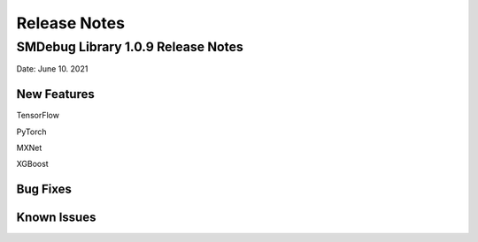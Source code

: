 Release Notes
=============

SMDebug Library 1.0.9 Release Notes
-----------------------------------

Date: June 10. 2021


New Features
~~~~~~~~~~~~

TensorFlow

PyTorch

MXNet

XGBoost


Bug Fixes
~~~~~~~~~




Known Issues
~~~~~~~~~~~~
